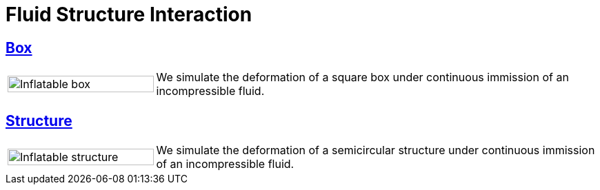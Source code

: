 = Fluid Structure Interaction

== xref:box/README.adoc[Box]

[cols="1,3"]
|===
| image:box/box_vel10s.png[Inflatable box,100%] | We simulate the deformation of a square box under continuous immission of an incompressible fluid.
|===

== xref:structure/README.adoc[Structure]

[cols="1,3"]
|===
| image:structure/struc15vel.png[Inflatable structure,100%] | We simulate the deformation of a semicircular structure under continuous immission of an incompressible fluid.
|===

